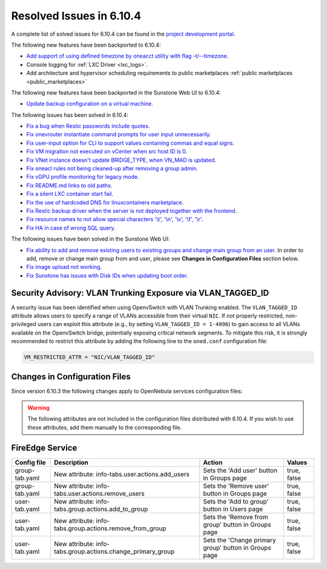 .. _resolved_issues_6104:

Resolved Issues in 6.10.4
--------------------------------------------------------------------------------

A complete list of solved issues for 6.10.4 can be found in the `project development portal <https://github.com/OpenNebula/one/milestone/83?closed=1>`__.

The following new features have been backported to 6.10.4:

- `Add support of using defined timezone by oneacct utility with flag -t/--timezone  <https://github.com/OpenNebula/one/issues/821>`__.
- Console logging for :ref:`LXC Driver <lxc_logs>`.
- Add architecture and hypervisor scheduling requirements to public marketplaces :ref:`public marketplaces <public_marketplaces>`

The following new features have been backported in the Sunstone Web UI to 6.10.4:

- `Update backup configuration on a virtual machine <https://github.com/OpenNebula/one/issues/6880/>`__.

The following issues has been solved in 6.10.4:

- `Fix a bug when Restic passwords include quotes <https://github.com/OpenNebula/one/issues/6666/>`__.
- `Fix onevrouter instantiate command prompts for user input unnecessarily <https://github.com/OpenNebula/one/issues/6948/>`__.
- `Fix user-input option for CLI to support values containing commas and equal signs <https://github.com/OpenNebula/one/issues/6975/>`__.
- `Fix VM migration not executed on vCenter when src host ID is 0 <https://github.com/OpenNebula/one/issues/6997/>`__.
- `Fix VNet instance doesn't update BRIDGE_TYPE, when VN_MAD is updated <https://github.com/OpenNebula/one/issues/6858/>`__.
- `Fix oneacl rules not being cleaned-up after removing a group admin <https://github.com/OpenNebula/one/issues/6993/>`__.
- `Fix vGPU profile monitoring for legacy mode <https://github.com/OpenNebula/one/issues/7012/>`__.
- `Fix README.md links to old paths <https://github.com/OpenNebula/one/issues/7032>`__.
- `Fix a silent LXC container start fail <https://github.com/OpenNebula/one/issues/7028>`__.
- `Fix the use of hardcoded DNS for linuxcontainers marketplace <https://github.com/OpenNebula/one/issues/7041>`__.
- `Fix Restic backup driver when the server is not deployed together with the frontend <https://github.com/OpenNebula/one/issues/7054>`__.
- `Fix resource names to not allow special characters '\\t', '\\n', '\\v', '\\f', '\\r' <https://github.com/OpenNebula/one/issues/6950>`__.
- `Fix HA in case of wrong SQL query <https://github.com/OpenNebula/one/issues/7025>`__.

The following issues have been solved in the Sunstone Web UI:

- `Fix ability to add and remove existing users to existing groups and change main group from an user <https://github.com/OpenNebula/one/issues/6980/>`__. In order to add, remove or change main group from and user, please see **Changes in Configuration Files** section below.
- `Fix image upload not working <https://github.com/OpenNebula/one/issues/6426/>`__.
- `Fix Sunstone has issues with Disk IDs when updating boot order <https://github.com/OpenNebula/one/issues/7014/>`__.

Security Advisory: VLAN Trunking Exposure via VLAN_TAGGED_ID
^^^^^^^^^^^^^^^^^^^^^^^^^^^^^^^^^^^^^^^^^^^^^^^^^^^^^^^^^^^^
A security issue has been identified when using OpenvSwitch with VLAN Trunking enabled. The ``VLAN_TAGGED_ID`` attribute allows users to specify a range of VLANs accessible from their virtual ``NIC``. If not properly restricted, non-privileged users can exploit this attribute (e.g., by setting ``VLAN_TAGGED_ID = 1-4096``) to gain access to all VLANs available on the OpenvSwitch bridge, potentially exposing critical network segments. To mitigate this risk, it is strongly recommended to restrict this attribute by adding the following line to the ``oned.conf`` configuration file:

.. code::

    VM_RESTRICTED_ATTR = "NIC/VLAN_TAGGED_ID"

Changes in Configuration Files
^^^^^^^^^^^^^^^^^^^^^^^^^^^^^^

Since version 6.10.3 the following changes apply to OpenNebula services configuration files:


.. warning:: The following attributes are not included in the configuration files distributed with 6.10.4. If you wish to use these attributes, add them manually to the corresponding file.


FireEdge Service
^^^^^^^^^^^^^^^^

+----------------------+--------------------------------------------------------------+-------------------------------------------------------+-------------+
| Config file          | Description                                                  | Action                                                | Values      |
+======================+==============================================================+=======================================================+=============+
| group-tab.yaml       | New attribute: info-tabs.user.actions.add_users              | Sets the 'Add user' button in Groups page             | true, false |
+----------------------+--------------------------------------------------------------+-------------------------------------------------------+-------------+
| group-tab.yaml       | New attribute: info-tabs.user.actions.remove_users           | Sets the 'Remove user' button in Groups page          | true, false |
+----------------------+--------------------------------------------------------------+-------------------------------------------------------+-------------+
| user-tab.yaml        | New attribute: info-tabs.group.actions.add_to_group          | Sets the 'Add to group' button in Users page          | true, false |
+----------------------+--------------------------------------------------------------+-------------------------------------------------------+-------------+
| user-tab.yaml        | New attribute: info-tabs.group.actions.remove_from_group     | Sets the 'Remove from group' button in Groups page    | true, false |
+----------------------+--------------------------------------------------------------+-------------------------------------------------------+-------------+
| user-tab.yaml        | New attribute: info-tabs.group.actions.change_primary_group  | Sets the 'Change primary group' button in Groups page | true, false |
+----------------------+--------------------------------------------------------------+-------------------------------------------------------+-------------+
